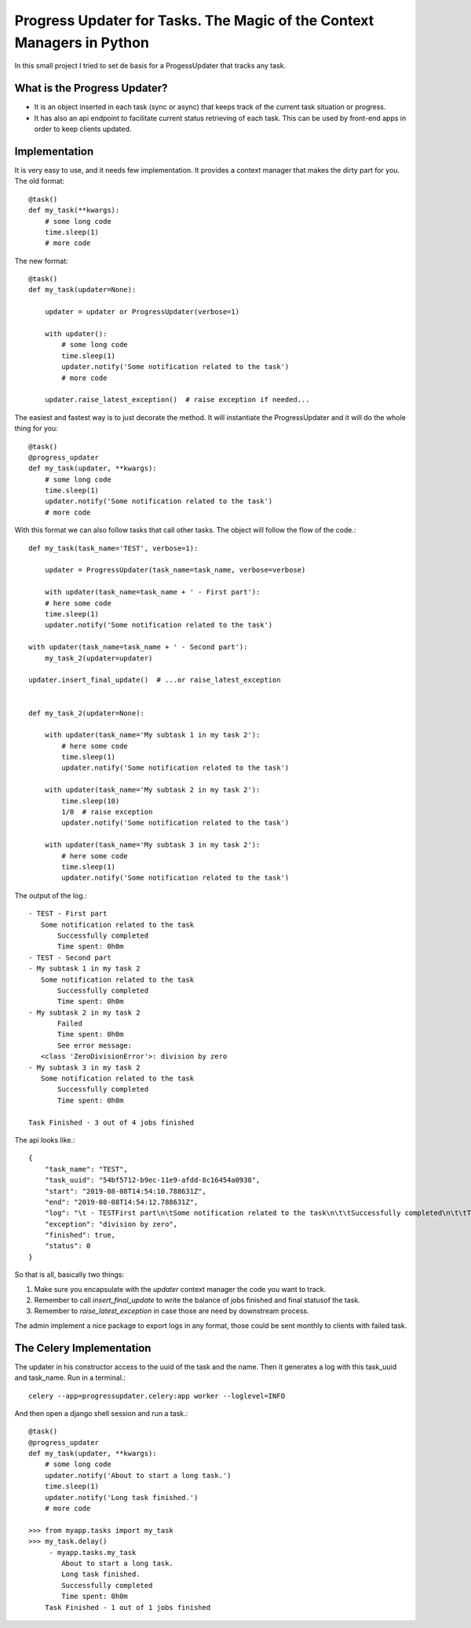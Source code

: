 Progress Updater for Tasks. The Magic of the Context Managers in Python
=======================================================================

In this small project I tried to set de basis for a ProgessUpdater that tracks any task.

What is the Progress Updater?
-----------------------------
- It is an object inserted in each task (sync or async) that keeps track of the current task situation or progress.
- It has also an api endpoint to facilitate current status retrieving of each task.
  This can be used by front-end apps in order to keep clients updated.

Implementation
-----------------------------
It is very easy to use, and it needs few implementation.
It provides a context manager that makes the dirty part for you. The old format::

    @task()
    def my_task(**kwargs):
        # some long code
        time.sleep(1)
        # more code

The new format::

    @task()
    def my_task(updater=None):

        updater = updater or ProgressUpdater(verbose=1)

        with updater():
            # some long code
            time.sleep(1)
            updater.notify('Some notification related to the task')
            # more code

        updater.raise_latest_exception()  # raise exception if needed...

The easiest and fastest way is to just decorate the method.
It will instantiate the ProgressUpdater and it will do the whole thing for you::

    @task()
    @progress_updater
    def my_task(updater, **kwargs):
        # some long code
        time.sleep(1)
        updater.notify('Some notification related to the task')
        # more code


With this format we can also follow tasks that call other tasks. The object will follow the flow of the code.::

	def my_task(task_name='TEST', verbose=1):

	    updater = ProgressUpdater(task_name=task_name, verbose=verbose)

	    with updater(task_name=task_name + ' - First part'):
            # here some code
            time.sleep(1)
            updater.notify('Some notification related to the task')

        with updater(task_name=task_name + ' - Second part'):
            my_task_2(updater=updater)

        updater.insert_final_update()  # ...or raise_latest_exception


	def my_task_2(updater=None):

	    with updater(task_name='My subtask 1 in my task 2'):
		# here some code
		time.sleep(1)
		updater.notify('Some notification related to the task')

	    with updater(task_name='My subtask 2 in my task 2'):
		time.sleep(10)
		1/0  # raise exception
		updater.notify('Some notification related to the task')

	    with updater(task_name='My subtask 3 in my task 2'):
		# here some code
		time.sleep(1)
		updater.notify('Some notification related to the task')


The output of the log.::

		 - TEST - First part
		    Some notification related to the task
			Successfully completed
			Time spent: 0h0m
		 - TEST - Second part
		 - My subtask 1 in my task 2
		    Some notification related to the task
			Successfully completed
			Time spent: 0h0m
		 - My subtask 2 in my task 2
			Failed
			Time spent: 0h0m
			See error message:
	            <class 'ZeroDivisionError'>: division by zero
		 - My subtask 3 in my task 2
		    Some notification related to the task
			Successfully completed
			Time spent: 0h0m

		 Task Finished - 3 out of 4 jobs finished


The api looks like.::

	{
            "task_name": "TEST",
            "task_uuid": "54bf5712-b9ec-11e9-afdd-8c16454a0938",
            "start": "2019-08-08T14:54:10.788631Z",
            "end": "2019-08-08T14:54:12.788631Z",
            "log": "\t - TESTFirst part\n\tSome notification related to the task\n\t\tSuccessfully completed\n\t\tTime spent: 0h0m\n\t - TESTSecond part\n\t - My subtask 1 in my task 2\n\tSome notification related to the task\n\t\tSuccessfully completed\n\t\tTime spent: 0h0m\n\t - My subtask 2 in my task 2\n\t\tFailed\n\t\tTime spent: 0h0m\n\t\tSee error message:\n<class 'ZeroDivisionError'>: division by zero\n\t - My subtask 3 in my task 2\n\tSome notification related to the task\n\t\tSuccessfully completed\n\t\tTime spent: 0h0m\n\tTask Finished - 3 out of 4 jobs finished\n",
            "exception": "division by zero",
            "finished": true,
            "status": 0
	}

So that is all, basically two things:

1. Make sure you encapsulate with the `updater` context manager the code you want to track.
2. Remember to call `insert_final_update` to write the balance of jobs finished and final statusof the task.
3. Remember to `raise_latest_exception` in case those are need by downstream process.

The admin implement a nice package to export logs in any format, those could be sent monthly to clients with failed task.


The Celery Implementation
-------------------------
The updater in his constructor access to the uuid of the task and the name. Then it generates a log with this task_uuid and task_name.
Run in a terminal.::

    celery --app=progressupdater.celery:app worker --loglevel=INFO

And then open a django shell session and run a task.::

    @task()
    @progress_updater
    def my_task(updater, **kwargs):
        # some long code
        updater.notify('About to start a long task.')
        time.sleep(1)
        updater.notify('Long task finished.')
        # more code

    >>> from myapp.tasks import my_task
    >>> my_task.delay()
         - myapp.tasks.my_task
            About to start a long task.
            Long task finished.
            Successfully completed
            Time spent: 0h0m
        Task Finished - 1 out of 1 jobs finished

